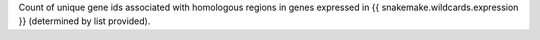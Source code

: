 Count of unique gene ids associated with homologous regions in genes expressed in {{ snakemake.wildcards.expression }}
(determined by list provided).
